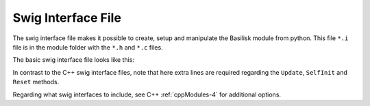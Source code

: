 .. _cModules-4:

Swig Interface File
===================

The swig interface file makes it possible to create, setup and manipulate the Basilisk module from python.  This file ``*.i`` file is in the module folder with the ``*.h`` and ``*.c`` files.

The basic swig interface file looks like this:

.. code-block:: cpp
    :linenos:

    %module someModule
    %{
       #include "someModule.h"
    %}

    %include "swig_conly_data.i"

    %constant void Update_someModule(void*, uint64_t, uint64_t);
    %ignore Update_someModule;
    %constant void SelfInit_someModule(void*, uint64_t);
    %ignore SelfInit_someModule;
    %constant void Reset_someModule(void*, uint64_t, uint64_t);
    %ignore Reset_someModule;

    %include "someModule.h"

    %include "architecture/msgPayloadDefC/SomeMsgPayload.h"
    struct SomeMsg_C;

    %pythoncode %{
    import sys
    protectAllClasses(sys.modules[__name__])
    %}

In contrast to the C++ swig interface files, note that here extra lines are required regarding the ``Update``, ``SelfInit`` and ``Reset`` methods.

Regarding what swig interfaces to include, see C++ :ref:`cppModules-4` for additional options.

